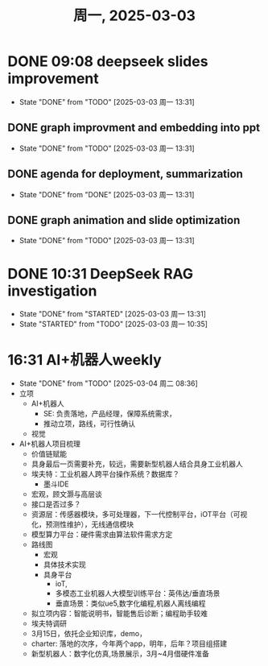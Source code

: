 #+TITLE: 周一, 2025-03-03
* DONE 09:08 deepseek slides improvement
- State "DONE"       from "TODO"       [2025-03-03 周一 13:31]
** DONE graph improvment and embedding into ppt
- State "DONE"       from "TODO"       [2025-03-03 周一 13:31]
:LOGBOOK:
CLOCK: [2025-02-20 周四 10:44]--[2025-02-21 周五 17:37] => 30:53
CLOCK: [2025-02-20 周四 10:19]--[2025-02-20 周四 10:44] =>  0:25
CLOCK: [2025-02-20 周四 09:51]--[2025-02-20 周四 10:19] =>  0:28
CLOCK: [2025-02-20 周四 09:21]--[2025-02-20 周四 09:51] =>  0:30
:END:
** DONE agenda for deployment, summarization
- State "DONE"       from "DONE"       [2025-03-03 周一 13:31]
** DONE graph animation and slide optimization
- State "DONE"       from "TODO"       [2025-03-03 周一 13:31]
* DONE 10:31 DeepSeek RAG investigation
- State "DONE"       from "STARTED"    [2025-03-03 周一 13:31]
- State "STARTED"    from "TODO"       [2025-03-03 周一 10:35]

* 16:31 AI+机器人weekly
- State "DONE"       from "TODO"       [2025-03-04 周二 08:36]
- 立项
  - AI+机器人
    - SE: 负责落地，产品经理，保障系统需求，
    - 推动立项，路线，可行性确认
  - 视觉
- AI+机器人项目梳理
  - 价值链赋能
  - 具身最后一页需要补充，较远，需要新型机器人结合具身工业机器人
  - 埃夫特：工业机器人跨平台操作系统？数据库？
    - 墨斗IDE
  - 宏观，顾文灏与高层谈
  - 接口是否过多？
  - 资源层：传感器模块，多可处理器，下一代控制平台，iOT平台（可视  化，预测性维护），无线通信模块
  - 模型算力平台：硬件需求由算法软件需求方定
  - 路线图
    - 宏观
    - 具体技术实现
    - 具身平台
      - ioT,
      - 多模态工业机器人大模型训练平台：英伟达/垂直场景
      - 垂直场景：类似ue5,数字化编程,机器人离线编程
  - 拟立项内容：智能说明书，智能售后诊断；编程助手较难
  - 埃夫特调研
  - 3月15日，依托企业知识库，demo，
  - charter: 落地的次序，今年两个app，明年，后年？项目组搭建
  - 新型机器人：数字化仿真,场景展示，3月~4月借硬件准备
